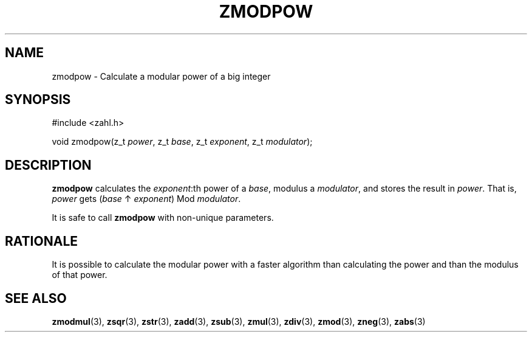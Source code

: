 .TH ZMODPOW 3 libzahl
.SH NAME
zmodpow - Calculate a modular power of a big integer
.SH SYNOPSIS
.nf
#include <zahl.h>

void zmodpow(z_t \fIpower\fP, z_t \fIbase\fP, z_t \fIexponent\fP, z_t \fImodulator\fP);
.fi
.SH DESCRIPTION
.B zmodpow
calculates the
.IR exponent :th
power of a
.IR base ,
modulus a
.IR modulator ,
and stores the result in
.IR power .
That is,
.I power
gets
.RI ( base
↑
.IR exponent )
Mod
.IR modulator .
.P
It is safe to call
.B zmodpow
with non-unique parameters.
.SH RATIONALE
It is possible to calculate the modular power
with a faster algorithm than calculating the
power and than the modulus of that power.
.SH SEE ALSO
.BR zmodmul (3),
.BR zsqr (3),
.BR zstr (3),
.BR zadd (3),
.BR zsub (3),
.BR zmul (3),
.BR zdiv (3),
.BR zmod (3),
.BR zneg (3),
.BR zabs (3)
